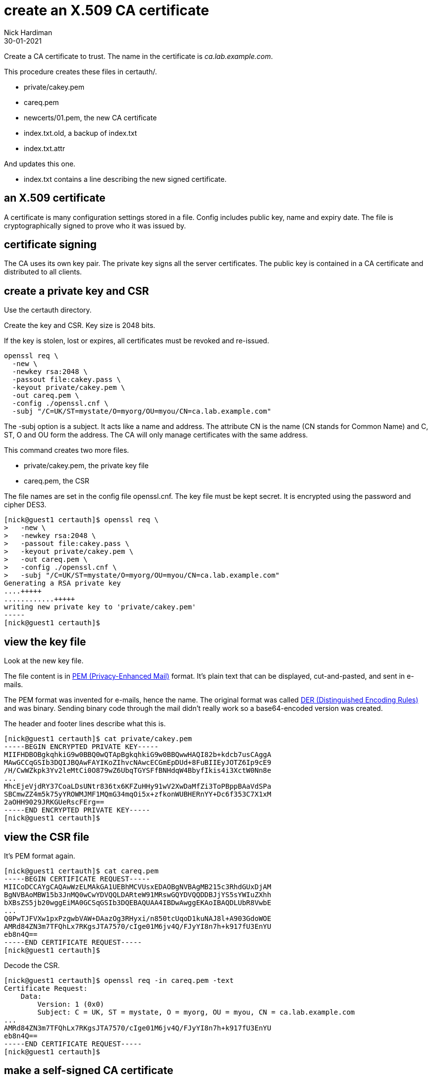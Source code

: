 = create an X.509 CA certificate
Nick Hardiman
:source-highlighter: highlight.js
:revdate: 30-01-2021


Create a CA certificate to trust. 
The name in the certificate is _ca.lab.example.com_. 

This procedure creates these files in certauth/. 

* private/cakey.pem 
* careq.pem
* newcerts/01.pem, the new CA certificate 
* index.txt.old, a backup of index.txt 
* index.txt.attr

And updates this one. 

* index.txt contains a line describing the new signed certificate. 


== an X.509 certificate 

A certificate is many configuration settings stored in a file. 
Config includes public key, name and expiry date. 
The file is cryptographically signed to prove who it was issued by.

== certificate signing 

The CA uses its own key pair. 
The private key signs all the server certificates. 
The public key is contained in a CA certificate and distributed to all clients. 

== create a private key and CSR 

Use the certauth directory. 

Create the key and CSR. 
Key size is 2048 bits. 

If the key is stolen, lost or expires, all certificates must be revoked and re-issued. 


[source,bash]
....
openssl req \
  -new \
  -newkey rsa:2048 \
  -passout file:cakey.pass \
  -keyout private/cakey.pem \
  -out careq.pem \
  -config ./openssl.cnf \
  -subj "/C=UK/ST=mystate/O=myorg/OU=myou/CN=ca.lab.example.com"
....

The -subj option is a subject. 
It acts like a name and address.
The attribute CN is the name (CN stands for Common Name) and C, ST, O and OU form the address.
The CA will only manage certificates with the same address.

This command creates two more files. 

* private/cakey.pem, the private key file
* careq.pem, the CSR

The file names are set in the config file openssl.cnf. 
The key file must be kept secret. 
It is encrypted using the password and cipher DES3. 

[source,shell]
....
[nick@guest1 certauth]$ openssl req \
>   -new \
>   -newkey rsa:2048 \
>   -passout file:cakey.pass \
>   -keyout private/cakey.pem \
>   -out careq.pem \
>   -config ./openssl.cnf \
>   -subj "/C=UK/ST=mystate/O=myorg/OU=myou/CN=ca.lab.example.com"
Generating a RSA private key
....+++++
............+++++
writing new private key to 'private/cakey.pem'
-----
[nick@guest1 certauth]$
....


== view the key file 

Look at the new key file. 

The file content is in https://en.wikipedia.org/wiki/Privacy-Enhanced_Mail[PEM (Privacy-Enhanced Mail)] format. 
It's plain text that can be displayed, cut-and-pasted, and sent in e-mails. 

The PEM format was invented for e-mails, hence the name. 
The original format was called https://en.wikipedia.org/wiki/X.690#DER_encoding[DER (Distinguished Encoding Rules)] and was binary. 
Sending binary code through the mail didn't really work so a base64-encoded version was created.   

The header and footer lines describe what this is. 

[source,shell]
....
[nick@guest1 certauth]$ cat private/cakey.pem 
-----BEGIN ENCRYPTED PRIVATE KEY-----
MIIFHDBOBgkqhkiG9w0BBQ0wQTApBgkqhkiG9w0BBQwwHAQI82b+kdcb7usCAggA
MAwGCCqGSIb3DQIJBQAwFAYIKoZIhvcNAwcECGmEpDUd+8FuBIIEyJOTZ6Ip9cE9
/H/CwWZkpk3Yv2leMtCi0O879wZ6UbqTGYSFfBNHdqW4BbyfIkis4i3XctW0Nn8e
...
MhcEjeVjdRY37CoaLDsUNtr836tx6KFZuHHy91wV2XwDaMfZi3ToPBppBAaVdSPa
SBCmwZZ4m5k75yYROWMJMF1MQmG34mqOi5x+zfkonWUBHERnYY+Dc6f353C7X1xM
2aOHH9029JRKGUeRscFErg==
-----END ENCRYPTED PRIVATE KEY-----
[nick@guest1 certauth]$ 
....


== view the CSR file 

It's PEM format again.

[source,shell]
....
[nick@guest1 certauth]$ cat careq.pem 
-----BEGIN CERTIFICATE REQUEST-----
MIICoDCCAYgCAQAwWzELMAkGA1UEBhMCVUsxEDAOBgNVBAgMB215c3RhdGUxDjAM
BgNVBAoMBW15b3JnMQ0wCwYDVQQLDARteW91MRswGQYDVQQDDBJjYS5sYWIuZXhh
bXBsZS5jb20wggEiMA0GCSqGSIb3DQEBAQUAA4IBDwAwggEKAoIBAQDLUbR8VwbE
...
Q0PwTJFVXw1pxPzgwbVAW+DAazOg3RHyxi/n850tcUqoD1kuNAJ8l+A903GdoWOE
AMRd84ZN3m7TFQhLx7RKgsJTA7570/cIge01M6jv4Q/FJyYI8n7h+k917fU3EnYU
eb8n4Q==
-----END CERTIFICATE REQUEST-----
[nick@guest1 certauth]$ 
....

Decode the CSR. 

[source,shell]
....
[nick@guest1 certauth]$ openssl req -in careq.pem -text
Certificate Request:
    Data:
        Version: 1 (0x0)
        Subject: C = UK, ST = mystate, O = myorg, OU = myou, CN = ca.lab.example.com
...
AMRd84ZN3m7TFQhLx7RKgsJTA7570/cIge01M6jv4Q/FJyYI8n7h+k917fU3EnYU
eb8n4Q==
-----END CERTIFICATE REQUEST-----
[nick@guest1 certauth]$ 
....


== make a self-signed CA certificate

Sign your first certificate. 

[source,shell]
....
openssl ca \
  -create_serial \
  -out cacert.pem \
  -days 365 \
  -passin file:cakey.pass \
  -keyfile private/cakey.pem \
  -selfsign \
  -extensions v3_ca \
  -config ./openssl.cnf \
  -infiles careq.pem
....

This displays what is about to be signed. 

The attributes from that -subj option appear in the middle. 

[source,shell]
....
[nick@guest1 certauth]$ openssl ca \
>   -create_serial \
>   -out cacert.pem \
>   -days 365 \
>   -passin file:cakey.pass \
>   -keyfile private/cakey.pem \
>   -selfsign \
>   -extensions v3_ca \
>   -config ./openssl.cnf \
>   -infiles careq.pem
Using configuration from ./openssl.cnf
Check that the request matches the signature
Signature ok
Certificate Details:
        Serial Number: 1 (0x1)
        Validity
            Not Before: Feb  1 17:45:55 2021 GMT
            Not After : Feb  1 17:45:55 2022 GMT
        Subject:
            countryName               = UK
            stateOrProvinceName       = mystate
            organizationName          = myorg
            organizationalUnitName    = myou
            commonName                = ca.lab.example.com
        X509v3 extensions:
            X509v3 Subject Key Identifier: 
                92:75:37:21:03:E0:A5:D3:4D:B6:01:53:8F:A8:81:90:43:20:63:78
            X509v3 Authority Key Identifier: 
                keyid:92:75:37:21:03:E0:A5:D3:4D:B6:01:53:8F:A8:81:90:43:20:63:78

            X509v3 Basic Constraints: critical
                CA:TRUE
Certificate is to be certified until Feb  1 17:45:55 2022 GMT (365 days)
Sign the certificate? [y/n]:
....

Sign the certificate and update the database. 
This database is our set of new CA files, not something like postgres.

[source,shell]
....
Sign the certificate? [y/n]:y


1 out of 1 certificate requests certified, commit? [y/n]y
Write out database with 1 new entries
Data Base Updated
[nick@guest1 certauth]$ 
....

This creates a few more files. 

* newcerts/01.pem, the new CA certificate 
* index.txt.old, a backup of index.txt 
* index.txt.attr

This file is updated. 

* index.txt contains a line describing the new signed certificate. 


== view the CA certificate

The certificate is self-signed because the issuer and subject lines are the same. 
The certificate is a CA certificate because it says _CA:TRUE_.

[source,shell]
....
[nick@guest1 certauth]$ openssl x509 -in newcerts/01.pem -noout -text
Certificate:
    Data:
        Version: 3 (0x2)
        Serial Number: 1 (0x1)
        Signature Algorithm: sha256WithRSAEncryption
        Issuer: C = UK, ST = mystate, O = myorg, OU = myou, CN = ca.lab.example.com
        Validity
            Not Before: Feb  1 17:45:55 2021 GMT
            Not After : Feb  1 17:45:55 2022 GMT
        Subject: C = UK, ST = mystate, O = myorg, OU = myou, CN = ca.lab.example.com
...
            X509v3 Basic Constraints: critical
                CA:TRUE
...
[nick@guest1 certauth]$ 
....

